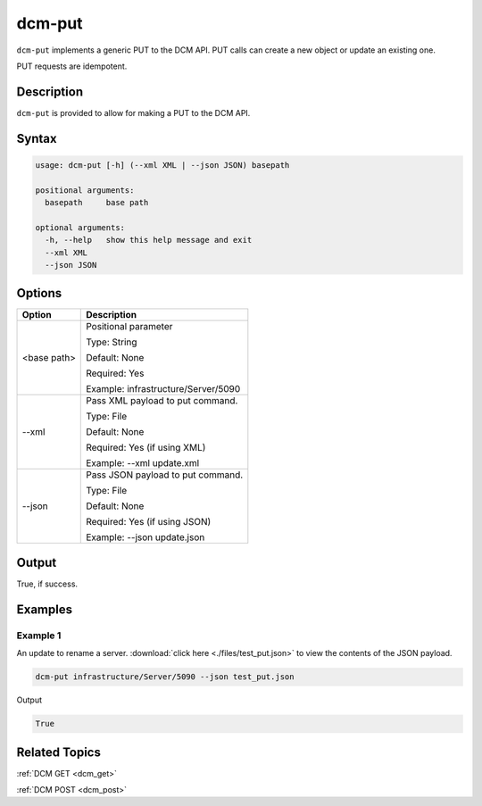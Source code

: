 .. raw:: latex
  
      \newpage

.. _dcm_put:

dcm-put
-------

``dcm-put`` implements a generic PUT to the DCM API. PUT calls can create a new
object or update an existing one.

PUT requests are idempotent.

Description
~~~~~~~~~~~

``dcm-put`` is provided to allow for making a PUT to the DCM API.

Syntax
~~~~~~

.. code-block:: bash

   usage: dcm-put [-h] (--xml XML | --json JSON) basepath

   positional arguments:
     basepath     base path
   
   optional arguments:
     -h, --help   show this help message and exit
     --xml XML
     --json JSON

Options
~~~~~~~

+--------------------+--------------------------------------------------------+
| Option             | Description                                            |
+====================+========================================================+
| <base path>        | Positional parameter                                   | 
|                    |                                                        |
|                    | Type: String                                           |
|                    |                                                        |
|                    | Default: None                                          |
|                    |                                                        |
|                    | Required: Yes                                          |
|                    |                                                        |
|                    | Example: infrastructure/Server/5090                    |
+--------------------+--------------------------------------------------------+
| --xml              | Pass XML payload to put command.                       | 
|                    |                                                        |
|                    | Type: File                                             |
|                    |                                                        |
|                    | Default: None                                          |
|                    |                                                        |
|                    | Required: Yes (if using XML)                           |
|                    |                                                        |
|                    | Example: --xml update.xml                              |
+--------------------+--------------------------------------------------------+
| --json             | Pass JSON payload to put command.                      | 
|                    |                                                        |
|                    | Type: File                                             |
|                    |                                                        |
|                    | Default: None                                          |
|                    |                                                        |
|                    | Required: Yes (if using JSON)                          |
|                    |                                                        |
|                    | Example: --json update.json                            |
+--------------------+--------------------------------------------------------+

Output
~~~~~~

True, if success.

Examples
~~~~~~~~

Example 1
^^^^^^^^^

An update to rename a server. :download:`click here <./files/test_put.json>` to view the contents of the JSON payload.

.. code-block:: bash

   dcm-put infrastructure/Server/5090 --json test_put.json

Output

.. code-block:: bash

   True

Related Topics
~~~~~~~~~~~~~~

:ref:`DCM GET <dcm_get>`

:ref:`DCM POST <dcm_post>`

